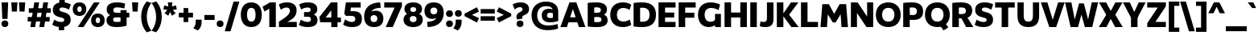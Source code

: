 SplineFontDB: 3.2
FontName: UgariumSans-Bold
FullName: Ugarium Sans Bold
FamilyName: Ugarium Sans
Weight: Bold
Copyright: Copyright (c) 2024, Zamero Type Foundry
UComments: "2024-3-4: Created with FontForge (http://fontforge.org)"
Version: 001.000
ItalicAngle: 0
UnderlinePosition: -100
UnderlineWidth: 50
Ascent: 800
Descent: 200
InvalidEm: 0
LayerCount: 2
Layer: 0 0 "Back" 1
Layer: 1 0 "Fore" 0
XUID: [1021 474 1118879153 5921]
StyleMap: 0x0000
FSType: 0
OS2Version: 0
OS2_WeightWidthSlopeOnly: 0
OS2_UseTypoMetrics: 1
CreationTime: 1709601509
ModificationTime: 1709909225
PfmFamily: 33
TTFWeight: 700
TTFWidth: 5
LineGap: 90
VLineGap: 90
OS2TypoAscent: 0
OS2TypoAOffset: 1
OS2TypoDescent: 0
OS2TypoDOffset: 1
OS2TypoLinegap: 90
OS2WinAscent: 0
OS2WinAOffset: 1
OS2WinDescent: 0
OS2WinDOffset: 1
HheadAscent: 0
HheadAOffset: 1
HheadDescent: 0
HheadDOffset: 1
OS2Vendor: 'PfEd'
Lookup: 258 0 0 "'kern' Horizontal Kerning in Latin lookup 0" { "'kern' Horizontal Kerning in Latin lookup 0-1" [150,15,2] } ['kern' ('DFLT' <'dflt' > 'latn' <'dflt' > ) ]
MarkAttachClasses: 1
DEI: 91125
LangName: 1033 "" "" "" "" "" "" "" "" "" "" "" "" "" "This Font Software is licensed under the SIL Open Font License, Version 1.1.+AAoA-This license is copied below, and is also available with a FAQ at:+AAoA-http://scripts.sil.org/OFL+AAoACgAK------------------------------------------------------------+AAoA-SIL OPEN FONT LICENSE Version 1.1 - 26 February 2007+AAoA------------------------------------------------------------+AAoACgAA-PREAMBLE+AAoA-The goals of the Open Font License (OFL) are to stimulate worldwide+AAoA-development of collaborative font projects, to support the font creation+AAoA-efforts of academic and linguistic communities, and to provide a free and+AAoA-open framework in which fonts may be shared and improved in partnership+AAoA-with others.+AAoACgAA-The OFL allows the licensed fonts to be used, studied, modified and+AAoA-redistributed freely as long as they are not sold by themselves. The+AAoA-fonts, including any derivative works, can be bundled, embedded, +AAoA-redistributed and/or sold with any software provided that any reserved+AAoA-names are not used by derivative works. The fonts and derivatives,+AAoA-however, cannot be released under any other type of license. The+AAoA-requirement for fonts to remain under this license does not apply+AAoA-to any document created using the fonts or their derivatives.+AAoACgAA-DEFINITIONS+AAoAIgAA-Font Software+ACIA refers to the set of files released by the Copyright+AAoA-Holder(s) under this license and clearly marked as such. This may+AAoA-include source files, build scripts and documentation.+AAoACgAi-Reserved Font Name+ACIA refers to any names specified as such after the+AAoA-copyright statement(s).+AAoACgAi-Original Version+ACIA refers to the collection of Font Software components as+AAoA-distributed by the Copyright Holder(s).+AAoACgAi-Modified Version+ACIA refers to any derivative made by adding to, deleting,+AAoA-or substituting -- in part or in whole -- any of the components of the+AAoA-Original Version, by changing formats or by porting the Font Software to a+AAoA-new environment.+AAoACgAi-Author+ACIA refers to any designer, engineer, programmer, technical+AAoA-writer or other person who contributed to the Font Software.+AAoACgAA-PERMISSION & CONDITIONS+AAoA-Permission is hereby granted, free of charge, to any person obtaining+AAoA-a copy of the Font Software, to use, study, copy, merge, embed, modify,+AAoA-redistribute, and sell modified and unmodified copies of the Font+AAoA-Software, subject to the following conditions:+AAoACgAA-1) Neither the Font Software nor any of its individual components,+AAoA-in Original or Modified Versions, may be sold by itself.+AAoACgAA-2) Original or Modified Versions of the Font Software may be bundled,+AAoA-redistributed and/or sold with any software, provided that each copy+AAoA-contains the above copyright notice and this license. These can be+AAoA-included either as stand-alone text files, human-readable headers or+AAoA-in the appropriate machine-readable metadata fields within text or+AAoA-binary files as long as those fields can be easily viewed by the user.+AAoACgAA-3) No Modified Version of the Font Software may use the Reserved Font+AAoA-Name(s) unless explicit written permission is granted by the corresponding+AAoA-Copyright Holder. This restriction only applies to the primary font name as+AAoA-presented to the users.+AAoACgAA-4) The name(s) of the Copyright Holder(s) or the Author(s) of the Font+AAoA-Software shall not be used to promote, endorse or advertise any+AAoA-Modified Version, except to acknowledge the contribution(s) of the+AAoA-Copyright Holder(s) and the Author(s) or with their explicit written+AAoA-permission.+AAoACgAA-5) The Font Software, modified or unmodified, in part or in whole,+AAoA-must be distributed entirely under this license, and must not be+AAoA-distributed under any other license. The requirement for fonts to+AAoA-remain under this license does not apply to any document created+AAoA-using the Font Software.+AAoACgAA-TERMINATION+AAoA-This license becomes null and void if any of the above conditions are+AAoA-not met.+AAoACgAA-DISCLAIMER+AAoA-THE FONT SOFTWARE IS PROVIDED +ACIA-AS IS+ACIA, WITHOUT WARRANTY OF ANY KIND,+AAoA-EXPRESS OR IMPLIED, INCLUDING BUT NOT LIMITED TO ANY WARRANTIES OF+AAoA-MERCHANTABILITY, FITNESS FOR A PARTICULAR PURPOSE AND NONINFRINGEMENT+AAoA-OF COPYRIGHT, PATENT, TRADEMARK, OR OTHER RIGHT. IN NO EVENT SHALL THE+AAoA-COPYRIGHT HOLDER BE LIABLE FOR ANY CLAIM, DAMAGES OR OTHER LIABILITY,+AAoA-INCLUDING ANY GENERAL, SPECIAL, INDIRECT, INCIDENTAL, OR CONSEQUENTIAL+AAoA-DAMAGES, WHETHER IN AN ACTION OF CONTRACT, TORT OR OTHERWISE, ARISING+AAoA-FROM, OUT OF THE USE OR INABILITY TO USE THE FONT SOFTWARE OR FROM+AAoA-OTHER DEALINGS IN THE FONT SOFTWARE." "http://scripts.sil.org/OFL"
Encoding: ISO8859-1
UnicodeInterp: none
NameList: AGL For New Fonts
DisplaySize: -48
AntiAlias: 1
FitToEm: 0
WinInfo: 0 27 9
BeginPrivate: 0
EndPrivate
Grid
-1000 761.001953125 m 4
 2000 761.001953125 l 1028
  Named: "Ascender Height"
-1000 530.93359375 m 0
 2000 530.93359375 l 1024
  Named: "X-Height Overshoot"
-1000 521.010742188 m 0
 2000 521.010742188 l 1024
  Named: "X-Height"
-1000 -179.994140625 m 0
 2000 -179.994140625 l 1024
  Named: "Descender Height"
-1000 -9.99821472168 m 0
 2000 -9.99821472168 l 1024
  Named: "Bottom Overshoot"
-1000 738.992409446 m 0
 2000 738.992409446 l 1024
  Named: "Overshoot Cap Height"
-1000 731.007568359 m 0
 2000 731.007568359 l 1024
  Named: "Cap Height"
EndSplineSet
BeginChars: 256 95

StartChar: I
Encoding: 73 73 0
Width: 313
Flags: W
HStem: 0 21G<55 258> 711.008 20G<55 258>
VStem: 55 203<0 731.008>
LayerCount: 2
Fore
SplineSet
55 0 m 5
 55 731.0078125 l 5
 258 731.0078125 l 5
 258 0 l 5
 55 0 l 5
EndSplineSet
EndChar

StartChar: O
Encoding: 79 79 1
Width: 832
Flags: W
HStem: -10 171.134<324.317 507.683> 567.866 171.134<324.317 507.683>
VStem: 30 192.953<262.603 465.864> 609.047 192.953<262.603 465.864>
LayerCount: 2
Fore
SplineSet
222.953125 364.161132812 m 4
 222.953125 252.856445312 284.666015625 161.133789062 416 161.133789062 c 0
 547.333984375 161.133789062 609.046875 252.856445312 609.046875 364.161132812 c 0
 609.046875 475.83984375 547.333984375 567.866210938 416 567.866210938 c 0
 284.666015625 567.866210938 222.953125 475.83984375 222.953125 364.161132812 c 4
30 364 m 4
 30 570.756835938 164.13671875 739 416 739 c 0
 667.86328125 739 802 570.756835938 802 364 c 0
 802 157.794921875 667.86328125 -10 416 -10 c 0
 164.13671875 -10 30 157.794921875 30 364 c 4
EndSplineSet
Kerns2: 57 -40 "'kern' Horizontal Kerning in Latin lookup 0-1" 22 -70 "'kern' Horizontal Kerning in Latin lookup 0-1" 7 -20 "'kern' Horizontal Kerning in Latin lookup 0-1" 4 -40 "'kern' Horizontal Kerning in Latin lookup 0-1" 9 -10 "'kern' Horizontal Kerning in Latin lookup 0-1" 8 -45 "'kern' Horizontal Kerning in Latin lookup 0-1"
EndChar

StartChar: Q
Encoding: 81 81 2
Width: 832
Flags: W
HStem: -10 171.134<324.317 507.683> 567.866 171.134<324.317 507.683>
VStem: 30 192.953<262.603 465.864> 609.047 192.953<262.603 465.864>
LayerCount: 2
Fore
SplineSet
488 50 m 25
 629 146 l 25
 759 -18 l 25
 610 -114 l 25
 488 50 l 25
EndSplineSet
Refer: 1 79 N 1 0 0 1 0 0 2
Kerns2: 22 -50 "'kern' Horizontal Kerning in Latin lookup 0-1" 8 -40 "'kern' Horizontal Kerning in Latin lookup 0-1"
EndChar

StartChar: D
Encoding: 68 68 3
Width: 781
Flags: W
HStem: -10 166.957<258.638 444.814> 572.043 166.957<258.642 444.814>
VStem: 55 203<164.266 566.271> 551.38 199.62<254.599 473.871>
LayerCount: 2
Fore
SplineSet
258 164.265625 m 5
 258 164.265625 273.16796875 156.95703125 327 156.95703125 c 4
 491.595703125 156.95703125 551.379882812 235.117077132 551.379882812 364.16796875 c 0
 551.379882812 493.585809512 491.595703125 572.04296875 327 572.04296875 c 0
 284.533203125 572.04296875 258 566.270507812 258 566.270507812 c 1
 258 164.265625 l 5
55 10 m 5
 55 721.0078125 l 1
 55 721.0078125 156.536007612 739 327 739 c 0
 624.76484195 739 751 590.756835938 751 364 c 0
 751 137.794921875 624.76484195 -10 327 -10 c 4
 156.536007612 -10 55 10 55 10 c 5
EndSplineSet
Kerns2: 57 -30 "'kern' Horizontal Kerning in Latin lookup 0-1" 4 -40 "'kern' Horizontal Kerning in Latin lookup 0-1" 8 -40 "'kern' Horizontal Kerning in Latin lookup 0-1"
EndChar

StartChar: V
Encoding: 86 86 4
Width: 750
Flags: W
HStem: 0 21G<261.777 488.223> 711.008 20G<5 214.489 535.511 745>
LayerCount: 2
Fore
SplineSet
481 0 m 1
 269 0 l 1
 5 731.0078125 l 1
 208 731.0078125 l 1
 375 216.272460938 l 1
 542 731.0078125 l 5
 745 731.0078125 l 5
 481 0 l 1
EndSplineSet
Kerns2: 2 -40 "'kern' Horizontal Kerning in Latin lookup 0-1" 15 -40 "'kern' Horizontal Kerning in Latin lookup 0-1" 16 -40 "'kern' Horizontal Kerning in Latin lookup 0-1" 1 -40 "'kern' Horizontal Kerning in Latin lookup 0-1" 8 -120 "'kern' Horizontal Kerning in Latin lookup 0-1"
EndChar

StartChar: L
Encoding: 76 76 5
Width: 619
Flags: W
HStem: 0 162<258 584> 711.008 20G<55 258>
VStem: 55 203<162 731.008>
LayerCount: 2
Fore
SplineSet
258 162 m 1
 584 162 l 5
 584 0 l 5
 55 0 l 1
 55 731.0078125 l 1
 258 731.0078125 l 1
 258 162 l 1
EndSplineSet
Kerns2: 1 -30 "'kern' Horizontal Kerning in Latin lookup 0-1"
EndChar

StartChar: U
Encoding: 85 85 6
Width: 782
Flags: W
HStem: -10 172.957<306.68 475.32> 711.008 20G<55 248 534 727>
VStem: 55 193<224.875 731.008> 534 193<224.875 731.008>
LayerCount: 2
Fore
SplineSet
391 -10 m 0
 155.467773438 -10 55 117.794921875 55 324 c 2
 55 731.0078125 l 1
 248 731.0078125 l 1
 248 334 l 2
 248 240.442382812 270.4609375 162.95703125 391 162.95703125 c 0
 511.5390625 162.95703125 534 240.442382812 534 334 c 2
 534 731.0078125 l 1
 727 731.0078125 l 1
 727 324 l 2
 727 117.794921875 626.532226562 -10 391 -10 c 0
EndSplineSet
Kerns2: 23 -15 "'kern' Horizontal Kerning in Latin lookup 0-1" 9 -25 "'kern' Horizontal Kerning in Latin lookup 0-1"
EndChar

StartChar: W
Encoding: 87 87 7
Width: 1041
Flags: W
HStem: 0 21G<174.239 414.785> 711.008 20G<5 208.121 832.483 1036>
LayerCount: 2
Fore
SplineSet
408.978515625 0 m 1
 179 0 l 1
 5 731.0078125 l 1
 204 731.0078125 l 1
 308 226.272460938 l 1
 442 701.0078125 l 1
 590 701.0078125 l 1
 723 227.283203125 l 5
 837 732.018554688 l 1
 1036 732.018554688 l 1
 852 1.0107421875 l 1
 622.021484375 1.0107421875 l 1
 516 368.615234375 l 1
 408.978515625 0 l 1
EndSplineSet
Kerns2: 23 -20 "'kern' Horizontal Kerning in Latin lookup 0-1" 1 -20 "'kern' Horizontal Kerning in Latin lookup 0-1"
EndChar

StartChar: A
Encoding: 65 65 8
Width: 790
Flags: W
HStem: 0 21G<5 214.994 575.006 785> 136 156<240 556> 711.008 20G<281.23 508.77>
LayerCount: 2
Fore
SplineSet
240 292 m 5
 556 292 l 5
 556 136 l 5
 240 136 l 5
 240 292 l 5
289 731.0078125 m 1
 501 731.0078125 l 1
 785 0 l 1
 582 0 l 1
 395 534.735351562 l 1
 208 0 l 1
 5 0 l 1
 289 731.0078125 l 1
EndSplineSet
Kerns2: 82 -90 "'kern' Horizontal Kerning in Latin lookup 0-1" 57 -70 "'kern' Horizontal Kerning in Latin lookup 0-1" 24 -120 "'kern' Horizontal Kerning in Latin lookup 0-1" 2 -40 "'kern' Horizontal Kerning in Latin lookup 0-1" 6 -40 "'kern' Horizontal Kerning in Latin lookup 0-1" 16 -45 "'kern' Horizontal Kerning in Latin lookup 0-1" 15 -45 "'kern' Horizontal Kerning in Latin lookup 0-1" 1 -45 "'kern' Horizontal Kerning in Latin lookup 0-1" 18 -120 "'kern' Horizontal Kerning in Latin lookup 0-1" 4 -120 "'kern' Horizontal Kerning in Latin lookup 0-1"
EndChar

StartChar: M
Encoding: 77 77 9
Width: 925
Flags: W
HStem: 0 21G<35 238.324> 712.019 18.9893G<91.4131 306.703 618.268 833.587>
LayerCount: 2
Fore
SplineSet
629.021484375 732.018554688 m 1
 832 732.018554688 l 1
 890 1.0107421875 l 1
 688 1.0107421875 l 1
 661 408.74609375 l 5
 506 149 l 5
 418 149 l 5
 264 407.735351562 l 5
 237 0 l 1
 35 0 l 1
 93 731.0078125 l 1
 295.978515625 731.0078125 l 1
 462 421.392578125 l 1
 629.021484375 732.018554688 l 1
EndSplineSet
Kerns2: 57 -30 "'kern' Horizontal Kerning in Latin lookup 0-1" 24 -30 "'kern' Horizontal Kerning in Latin lookup 0-1" 15 -10 "'kern' Horizontal Kerning in Latin lookup 0-1" 16 -10 "'kern' Horizontal Kerning in Latin lookup 0-1" 1 -10 "'kern' Horizontal Kerning in Latin lookup 0-1"
EndChar

StartChar: P
Encoding: 80 80 10
Width: 703
Flags: W
HStem: 0 21G<55 258> 210 151.957<260.336 440.836> 580.043 158.957<258.645 435.88>
VStem: 55 203<0 235 391 574.271> 482.38 190.62<401.129 538.195>
LayerCount: 2
Fore
SplineSet
186 391 m 1
 186 391 228.519114425 361.95703125 352 361.95703125 c 0
 445.987593877 361.95703125 482.379882812 402.396726996 482.379882812 469.16796875 c 0
 482.379882812 538.196145299 441.671331804 580.04296875 345 580.04296875 c 0
 291.454908288 580.04296875 258 574.270507812 258 574.270507812 c 1
 258 0 l 1
 55 0 l 1
 55 721.0078125 l 1
 55 721.0078125 156.536007612 739 327 739 c 0
 577.050933122 739 673 630.288120203 673 464 c 0
 673 310.37442294 580.748773928 210 377 210 c 0
 250.097560976 210 162 235 162 235 c 1
 186 391 l 1
EndSplineSet
Kerns2: 8 -80 "'kern' Horizontal Kerning in Latin lookup 0-1"
EndChar

StartChar: H
Encoding: 72 72 11
Width: 803
Flags: W
HStem: 0 21G<55 258 545 748> 280 156<210 586> 711.008 20G<55 258 545 748>
VStem: 55 203<0 280 436 731.008> 210 48<280 436> 545 203<0 280 436 731.008> 545 41<280 436>
LayerCount: 2
Fore
SplineSet
210 436 m 5xea
 586 436 l 5
 586 280 l 5
 210 280 l 5
 210 436 l 5xea
545 0 m 1xe4
 545 731.0078125 l 1
 748 731.0078125 l 1
 748 0 l 1
 545 0 l 1xe4
55 0 m 1xf0
 55 731.0078125 l 1
 258 731.0078125 l 1
 258 0 l 1
 55 0 l 1xf0
EndSplineSet
EndChar

StartChar: F
Encoding: 70 70 12
Width: 619
Flags: W
HStem: 0 21G<55 258> 262 156<176 542> 569.008 162<258 584>
VStem: 55 203<0 262 418 569.008> 176 82<262 418>
LayerCount: 2
Fore
SplineSet
176 418 m 5xe8
 542 418 l 5
 542 262 l 5
 176 262 l 5
 176 418 l 5xe8
258 569.0078125 m 1xf0
 258 0 l 1
 55 0 l 1
 55 731.0078125 l 1
 584 731.0078125 l 1
 584 569.0078125 l 1
 258 569.0078125 l 1xf0
EndSplineSet
Kerns2: 8 -85 "'kern' Horizontal Kerning in Latin lookup 0-1" 1 -20 "'kern' Horizontal Kerning in Latin lookup 0-1"
EndChar

StartChar: E
Encoding: 69 69 13
Width: 619
Flags: W
HStem: 0 162<258 584> 287 156<176 542> 569.008 162<258 584>
VStem: 176 82<287 443>
LayerCount: 2
Fore
SplineSet
176 443 m 1
 542 443 l 1
 542 287 l 1
 176 287 l 1
 176 443 l 1
258 569.0078125 m 5
 258 162 l 1
 584 162 l 1
 584 0 l 1
 55 0 l 1
 55 731.0078125 l 5
 584 731.0078125 l 5
 584 569.0078125 l 5
 258 569.0078125 l 5
EndSplineSet
EndChar

StartChar: N
Encoding: 78 78 14
Width: 803
Flags: W
HStem: 0 21G<55 244 524.897 748> 711.008 20G<55 278.103 559 748>
VStem: 55 189<0 418.359> 559 189<312.648 731.008>
LayerCount: 2
Fore
SplineSet
55 0 m 1
 55 731.0078125 l 1
 264 731.0078125 l 1
 559 312.6484375 l 5
 559 731.0078125 l 1
 748 731.0078125 l 1
 748 0 l 1
 539 0 l 1
 244 418.359375 l 1
 244 0 l 1
 55 0 l 1
EndSplineSet
EndChar

StartChar: C
Encoding: 67 67 15
Width: 709
Flags: W
HStem: -9.99805 173.957<338.849 559.372> 565.043 173.957<336.577 553.481>
VStem: 30 205.62<267.697 465.628>
LayerCount: 2
Fore
SplineSet
235.620117188 364.833984375 m 4
 235.620117188 254.08203125 297.259765625 163.958984375 439 163.958984375 c 4
 562.108085314 163.958984375 636.7578125 225.716796875 636.7578125 225.716796875 c 5
 682.634765625 62.3544921875 l 5
 682.634765625 62.3544921875 595.984548941 -9.998046875 421 -9.998046875 c 4
 158.598632812 -9.998046875 30 157.243164062 30 364 c 4
 30 570.756835938 158.598632812 739 421 739 c 4
 595.984548941 739 682.634765625 665.647460938 682.634765625 665.647460938 c 1
 626.7578125 501.28515625 l 1
 626.7578125 501.28515625 555.882890781 565.04296875 439 565.04296875 c 4
 297.259765625 565.04296875 235.620117188 475.921875 235.620117188 364.833984375 c 4
EndSplineSet
EndChar

StartChar: G
Encoding: 71 71 16
Width: 798
Flags: W
HStem: -10 166.957<325.635 483.157> 0 21G<560 743> 565.043 173.957<336.577 570.279>
VStem: 30 205.62<252.829 465.628> 560 183<198 389>
LayerCount: 2
Fore
SplineSet
30 364 m 0xb8
 30 570.756835938 158.598632812 739 421 739 c 0
 603.641460824 739 716.634765625 667.647460938 716.634765625 667.647460938 c 1
 667.7578125 497.28515625 l 1
 667.7578125 497.28515625 572.527870761 565.04296875 439 565.04296875 c 0
 297.259765625 565.04296875 235.620117188 475.921875 235.620117188 364.833984375 c 0
 235.620117188 249.922851562 285.390625 156.95703125 422 156.95703125 c 0
 573 156.95703125 621.552734375 295.837890625 621.552734375 295.837890625 c 1
 676 198 l 1
 676 198 599.63671875 -10 365 -10 c 0
 143.596679688 -10 30 157.794921875 30 364 c 0xb8
560 0 m 5x78
 560 389 l 5
 743 389 l 5
 743 0 l 5
 560 0 l 5x78
EndSplineSet
Kerns2: 8 20 "'kern' Horizontal Kerning in Latin lookup 0-1"
EndChar

StartChar: J
Encoding: 74 74 17
Width: 505
Flags: W
HStem: -10 160.942<43.8442 216.144> 711.008 20G<247.479 450.479>
VStem: 247.479 203<182.119 731.008>
LayerCount: 2
Fore
SplineSet
145 150.942382812 m 0
 215.009765625 150.942382812 247.479492188 177.721679688 247.479492188 268 c 2
 247.479492188 731.0078125 l 1
 450.479492188 731.0078125 l 1
 450.479492188 238 l 6
 450.479492188 55 357.526367188 -10 206 -10 c 0
 72.2880859375 -10 25 19 25 19 c 1
 46 168 l 1
 46 168 89.779296875 150.942382812 145 150.942382812 c 0
EndSplineSet
EndChar

StartChar: T
Encoding: 84 84 18
Width: 679
Flags: W
HStem: 0 21G<238 441> 569.008 162<35 238 441 644> 569.008 102<238 441>
VStem: 238 203<0 671.008>
LayerCount: 2
Fore
SplineSet
238 0 m 1xb0
 238 671.0078125 l 1
 441 671.0078125 l 1
 441 0 l 1
 238 0 l 1xb0
35 731.0078125 m 1xd0
 644 731.0078125 l 1
 644 569.0078125 l 1
 35 569.0078125 l 1
 35 731.0078125 l 1xd0
EndSplineSet
Kerns2: 33 -120 "'kern' Horizontal Kerning in Latin lookup 0-1" 69 -120 "'kern' Horizontal Kerning in Latin lookup 0-1" 67 -120 "'kern' Horizontal Kerning in Latin lookup 0-1" 72 -120 "'kern' Horizontal Kerning in Latin lookup 0-1" 74 -120 "'kern' Horizontal Kerning in Latin lookup 0-1" 49 -120 "'kern' Horizontal Kerning in Latin lookup 0-1" 27 -140 "'kern' Horizontal Kerning in Latin lookup 0-1" 56 -140 "'kern' Horizontal Kerning in Latin lookup 0-1" 34 -120 "'kern' Horizontal Kerning in Latin lookup 0-1" 8 -120 "'kern' Horizontal Kerning in Latin lookup 0-1"
EndChar

StartChar: R
Encoding: 82 82 19
Width: 714
Flags: W
HStem: 0 21G<55 258 472.003 709> 258 132.96<220.991 439.421> 258 96<290 478> 580.043 158.957<258.643 436.728>
VStem: 55 203<0 258 390.96 574.271> 219 39<258 390.96> 478.38 194.62<423.224 545.168>
LayerCount: 2
Fore
SplineSet
290 351 m 5xb2
 478 354 l 1
 709 0 l 1
 483 0 l 5
 290 351 l 5xb2
395 258 m 2xda
 219 258 l 1xb6
 220.991210938 390.959960938 l 1
 343.991210938 390.959960938 l 2
 439.420898438 390.9609375 478.379882812 419.510742188 478.379882812 483.16796875 c 0
 478.379882812 549.706054688 435.108398438 580.04296875 339 580.04296875 c 0
 286.685546875 580.04296875 258 574.270507812 258 574.270507812 c 1
 258 0 l 1
 55 0 l 1
 55 721.0078125 l 1
 55 721.0078125 156.536007612 739 327 739 c 0
 577.050933122 739 673 641.079101562 673 492 c 0
 673 334 559 258 395 258 c 2xda
EndSplineSet
Kerns2: 1 -20 "'kern' Horizontal Kerning in Latin lookup 0-1"
EndChar

StartChar: K
Encoding: 75 75 20
Width: 739
Flags: W
HStem: 0 21G<55 258 491.377 734> 711.008 20G<55 258 481.352 724>
VStem: 55 203<0 731.008>
LayerCount: 2
Fore
SplineSet
507 0 m 5
 225 361 l 1
 496 731.0078125 l 1
 724 731.0078125 l 1
 436 366 l 1
 734 0 l 1
 507 0 l 5
55 0 m 1
 55 731.0078125 l 1
 258 731.0078125 l 1
 258 0 l 1
 55 0 l 1
EndSplineSet
Kerns2: 15 -80 "'kern' Horizontal Kerning in Latin lookup 0-1" 16 -80 "'kern' Horizontal Kerning in Latin lookup 0-1" 1 -80 "'kern' Horizontal Kerning in Latin lookup 0-1"
EndChar

StartChar: B
Encoding: 66 66 21
Width: 714
Flags: W
HStem: -9.99805 154.957<260.919 459.91> 296.571 133.76<220.991 442.512> 584.043 154.957<258.643 434.882>
VStem: 220.991 37.0088<296.571 430.331> 464.38 189.62<453.036 556.807> 483.38 190.62<169.191 273.06>
LayerCount: 2
Fore
SplineSet
220.991210938 430.331054688 m 1xf4
 343.991210938 430.331054688 l 2
 435.211428527 430.331054688 464.379882812 454.147224054 464.379882812 505.16796875 c 0xf8
 464.379882812 557.352496674 431.422691856 584.04296875 339 584.04296875 c 0
 286.685546875 584.04296875 258 578.270507812 258 578.270507812 c 1
 258 150.731445312 l 1
 258 150.731445312 296.685546875 144.958984375 349 144.958984375 c 0
 451.301952475 144.958984375 483.379882812 165.357272794 483.379882812 221.833984375 c 0
 483.379882812 276.966581156 445.870387588 296.571289062 353.991210938 296.571289062 c 2
 220.991210938 296.571289062 l 1
 220.991210938 430.331054688 l 1xf4
555 370 m 1
 555 370 674 342.395061728 674 198 c 0xf4
 674 81.9228515625 593.284956231 -9.998046875 347 -9.998046875 c 0
 176.536132812 -9.998046875 55 7.994140625 55 7.994140625 c 1
 55 721.0078125 l 1
 55 721.0078125 156.536007612 739 327 739 c 0
 550.224495937 739 654 655.691837792 654 524.93359375 c 4
 654 404.657831501 555 370 555 370 c 1
EndSplineSet
Kerns2: 57 -30 "'kern' Horizontal Kerning in Latin lookup 0-1" 8 -15 "'kern' Horizontal Kerning in Latin lookup 0-1"
EndChar

StartChar: X
Encoding: 88 88 22
Width: 754
Flags: W
HStem: 0 21G<5 252.309 501.691 749> 711.008 20G<12 244.344 509.656 742>
LayerCount: 2
Fore
SplineSet
241 0 m 1
 5 0 l 1
 236 364 l 1
 12 731.0078125 l 1
 233 731.0078125 l 1
 444 359 l 5
 241 0 l 1
513 0 m 1
 310 359 l 5
 521 731.0078125 l 1
 742 731.0078125 l 1
 518 364 l 1
 749 0 l 1
 513 0 l 1
EndSplineSet
Kerns2: 2 -70 "'kern' Horizontal Kerning in Latin lookup 0-1" 16 -70 "'kern' Horizontal Kerning in Latin lookup 0-1" 15 -70 "'kern' Horizontal Kerning in Latin lookup 0-1" 1 -70 "'kern' Horizontal Kerning in Latin lookup 0-1"
EndChar

StartChar: S
Encoding: 83 83 23
Width: 635
Flags: W
HStem: -10 159.957<180.258 377.661> 579.043 159.957<265.589 452.703>
VStem: 41 204.62<484.197 559.819> 396.38 199.62<169.181 251.853>
LayerCount: 2
Back
SplineSet
245.620117188 516.833984375 m 4
 245.620117188 553.015625 273.740234375 579.04296875 343 579.04296875 c 4
 460.483398438 579.04296875 537 509 537 509 c 5
 600 670 l 5
 600 670 520.188476562 739 332 739 c 4
 153.756835938 739 41 658.81640625 41 514 c 4
 41 228.2421875 396.379882812 334.157226562 396.379882812 212.166015625 c 4
 396.379882812 175.984375 368.259765625 149.95703125 299 149.95703125 c 4
 167.516601562 149.95703125 88 222 88 222 c 5
 25 64 l 5
 25 64 116.811523438 -10 305 -10 c 4
 483.243164062 -10 596 70.18359375 596 215 c 4
 596 494.02734375 245.620117188 405.217773438 245.620117188 516.833984375 c 4
EndSplineSet
Fore
SplineSet
245.620117188 516.833984375 m 4
 245.620117188 405.217773438 596 494.02734375 596 215 c 4
 596 70.18359375 483.243164062 -10 305 -10 c 4
 116.811523438 -10 25 64 25 64 c 5
 88 222 l 5
 88 222 167.516601562 149.95703125 299 149.95703125 c 4
 368.259765625 149.95703125 396.379882812 175.984375 396.379882812 212.166015625 c 4
 396.379882812 334.157226562 41 228.2421875 41 514 c 4
 41 658.81640625 153.756835938 739 332 739 c 4
 520.188476562 739 600 670 600 670 c 5
 537 509 l 5
 537 509 460.483398438 579.04296875 343 579.04296875 c 4
 273.740234375 579.04296875 245.620117188 553.015625 245.620117188 516.833984375 c 4
EndSplineSet
Kerns2: 8 -30 "'kern' Horizontal Kerning in Latin lookup 0-1"
EndChar

StartChar: Y
Encoding: 89 89 24
Width: 714
Flags: W
HStem: 0 21G<255.5 458.5> 265 127.008<266 448> 711.008 20G<5 229.054 484.946 709>
VStem: 255.5 203<0 392.008>
LayerCount: 2
Fore
SplineSet
266 265 m 1
 5 731.0078125 l 1
 219 731.0078125 l 1
 357 456.490234375 l 5
 495 731.0078125 l 1
 709 731.0078125 l 1
 448 265 l 1
 266 265 l 1
255.5 0 m 1
 255.5 392.0078125 l 1
 458.5 392.0078125 l 1
 458.5 0 l 1
 255.5 0 l 1
EndSplineSet
Kerns2: 8 -120 "'kern' Horizontal Kerning in Latin lookup 0-1"
EndChar

StartChar: Z
Encoding: 90 90 25
Width: 649
Flags: W
HStem: 0 162<288 614> 569.008 162<35 361>
LayerCount: 2
Fore
SplineSet
35 731.0078125 m 1
 614 731.0078125 l 5
 614 609.0078125 l 5
 288 162 l 1
 614 162 l 5
 614 0 l 5
 35 0 l 1
 35 122 l 1
 361 569.0078125 l 5
 35 569.0078125 l 1
 35 731.0078125 l 1
EndSplineSet
EndChar

StartChar: space
Encoding: 32 32 26
Width: 250
Flags: W
LayerCount: 2
EndChar

StartChar: o
Encoding: 111 111 27
Width: 625
Flags: W
HStem: -9.99805 155.778<245.639 379.796> 375.22 155.714<245.639 379.796>
VStem: 30 173.54<187.008 335.801> 421.46 173.54<187.008 335.801>
LayerCount: 2
Fore
SplineSet
203.540039062 262.900390625 m 0
 203.540039062 198.580078125 238.266601562 145.780273438 312.98046875 145.780273438 c 0
 386.704101562 145.780273438 421.459960938 198.580078125 421.459960938 262.900390625 c 0
 421.459960938 324.33984375 386.704101562 375.219726562 312.98046875 375.219726562 c 0
 238.266601562 375.219726562 203.540039062 324.33984375 203.540039062 262.900390625 c 0
30 262 m 0
 30 410 128.47985348 530.93359375 313 530.93359375 c 0
 496.507352941 530.93359375 595 410 595 262 c 0
 595 112 496.507352941 -9.998046875 313 -9.998046875 c 0
 128.47985348 -9.998046875 30 112 30 262 c 0
EndSplineSet
Kerns2: 73 -50 "'kern' Horizontal Kerning in Latin lookup 0-1" 18 -140 "'kern' Horizontal Kerning in Latin lookup 0-1" 74 -10 "'kern' Horizontal Kerning in Latin lookup 0-1" 35 -10 "'kern' Horizontal Kerning in Latin lookup 0-1"
EndChar

StartChar: k
Encoding: 107 107 28
Width: 609
Flags: W
HStem: 0 21G<55 238 382.83 604>
VStem: 55 183<0 761.002>
LayerCount: 2
Fore
SplineSet
238 0 m 1
 55 0 l 1
 55 761.001953125 l 1
 238 761.001953125 l 1
 238 0 l 1
397 0 m 1
 205 271 l 1
 386 521.010742188 l 1
 594 521.010742188 l 1
 394 276 l 5
 604 0 l 1
 397 0 l 1
EndSplineSet
Kerns2: 56 -50 "'kern' Horizontal Kerning in Latin lookup 0-1" 27 -50 "'kern' Horizontal Kerning in Latin lookup 0-1"
EndChar

StartChar: zero
Encoding: 48 48 29
Width: 712
Flags: W
HStem: -10 171.134<286.549 425.451> 567.866 171.134<286.549 425.451>
VStem: 30 192.953<235.453 493.096> 489.047 192.953<235.453 493.096>
LayerCount: 2
Fore
SplineSet
222.953125 364.161132812 m 0
 222.953125 252.856445312 255.024029169 161.133789062 356 161.133789062 c 4
 456.975970831 161.133789062 489.046875 252.856445312 489.046875 364.161132812 c 0
 489.046875 475.83984375 456.975970831 567.866210938 356 567.866210938 c 4
 255.024029169 567.866210938 222.953125 475.83984375 222.953125 364.161132812 c 0
30 364 m 0
 30 570.756835938 131.662760417 739 356 739 c 0
 580.337239583 739 682 570.756835938 682 364 c 0
 682 157.794921875 580.337239583 -10 356 -10 c 0
 131.662760417 -10 30 157.794921875 30 364 c 0
EndSplineSet
Kerns2: 42 -30 "'kern' Horizontal Kerning in Latin lookup 0-1" 38 -30 "'kern' Horizontal Kerning in Latin lookup 0-1"
EndChar

StartChar: grave
Encoding: 96 96 30
Width: 273
Flags: W
HStem: 553 178.008<145 178>
VStem: 5 263
LayerCount: 2
Fore
SplineSet
145 553 m 5
 5 731.0078125 l 1
 178 731.0078125 l 1
 268 553 l 1
 145 553 l 5
EndSplineSet
EndChar

StartChar: slash
Encoding: 47 47 31
Width: 466
Flags: W
HStem: 741.002 20G<274.102 461>
LayerCount: 2
Fore
SplineSet
5 -171.469726562 m 5
 280 761.001953125 l 5
 461 761.001953125 l 5
 186 -171.469726562 l 5
 5 -171.469726562 l 5
EndSplineSet
Kerns2: 31 -160 "'kern' Horizontal Kerning in Latin lookup 0-1"
EndChar

StartChar: g
Encoding: 103 103 32
Width: 631
Flags: W
HStem: -189.994 141<148.052 369.854> 35 137<238.407 390.124> 382.934 148<240.312 390.882>
VStem: 30 176<203.623 348.727> 393 183<-26.601 29.0059 209 372.934>
LayerCount: 2
Fore
SplineSet
449 209 m 1
 472 78 l 1
 472 78 392.882681564 35 278 35 c 0
 141 35 30 111.187772926 30 274 c 0
 30 448.431167323 141 530.93359375 318 530.93359375 c 0
 479.382716049 530.93359375 576 487.93359375 576 487.93359375 c 1
 576 28.005859375 l 2
 576 -129.563476562 480.592592593 -189.994140625 296 -189.994140625 c 0
 136.563876652 -189.994140625 64 -143.994140625 64 -143.994140625 c 1
 95 -3.994140625 l 1
 95 -3.994140625 164.837837838 -48.994140625 285 -48.994140625 c 0
 353.326530612 -48.994140625 393 -29.6982421875 393 29.005859375 c 2
 393 372.93359375 l 1
 393 372.93359375 366.352112676 382.93359375 307 382.93359375 c 0
 246 382.93359375 206 345.146344382 206 277 c 0
 206 206.65 239 172 311 172 c 0
 398.512195122 172 449 209 449 209 c 1
EndSplineSet
EndChar

StartChar: r
Encoding: 114 114 33
Width: 468
Flags: W
HStem: 0 21G<55 238> 381 149.934<290.365 437.042>
VStem: 55 183<0 521.011>
LayerCount: 2
Fore
SplineSet
434 361 m 1
 434 361 408.848484848 381 351 381 c 0
 247.966942149 381 214 278 214 278 c 1
 172 342 l 5
 172 342 225.158903697 530.93359375 367 530.93359375 c 0
 430 530.93359375 458 510 458 510 c 1
 434 361 l 1
238 0 m 1
 55 0 l 1
 55 521.010742188 l 1
 238 521.010742188 l 1
 238 0 l 1
EndSplineSet
Kerns2: 18 -140 "'kern' Horizontal Kerning in Latin lookup 0-1"
EndChar

StartChar: a
Encoding: 97 97 34
Width: 588
Flags: W
HStem: -9.99805 130.229<216.897 357.144> 223.126 105.81<216.676 356.837> 396.93 134<120.074 333.975>
VStem: 30 175<134.873 210.192> 358 175<132.727 187.691 312.93 373.743>
LayerCount: 2
Fore
SplineSet
407 187.69140625 m 1
 407 187.69140625 362.365853659 223.125976562 285 223.125976562 c 0
 231.666666667 223.125976562 205 205.974677734 205 171.15234375 c 0
 205 138.3952838 233.323951496 120.231445312 289 120.231445312 c 0
 336.61971831 120.231445312 358 132.7265625 358 132.7265625 c 1
 358 316.9296875 l 2
 358 376 318.326171875 396.9296875 250 396.9296875 c 4
 152.60546875 396.9296875 96 364.9296875 96 364.9296875 c 5
 69 497.9296875 l 1
 69 497.9296875 132.18061674 530.9296875 271 530.9296875 c 0
 449 530.9296875 533 470.499023438 533 312.9296875 c 2
 533 33.001953125 l 1
 533 33.001953125 462.510288066 -9.998046875 278 -9.998046875 c 0
 105.663654618 -9.998046875 30 58.4215732061 30 171.935546875 c 0
 30 278.887511941 115.931451613 328.935546875 241 328.935546875 c 0
 368.936507937 328.935546875 427 281.935546875 427 281.935546875 c 1
 407 187.69140625 l 1
EndSplineSet
Kerns2: 18 -120 "'kern' Horizontal Kerning in Latin lookup 0-1" 72 -15 "'kern' Horizontal Kerning in Latin lookup 0-1" 74 -20 "'kern' Horizontal Kerning in Latin lookup 0-1" 35 -20 "'kern' Horizontal Kerning in Latin lookup 0-1"
EndChar

StartChar: v
Encoding: 118 118 35
Width: 590
Flags: W
HStem: 0 21G<181.937 408.063> 501.011 20G<5 199.946 390.054 585>
LayerCount: 2
Fore
SplineSet
401 0 m 5
 189 0 l 5
 5 521.010742188 l 5
 194 521.010742188 l 5
 295 181.272460938 l 5
 396 521.010742188 l 5
 585 521.010742188 l 5
 401 0 l 5
EndSplineSet
Kerns2: 56 -10 "'kern' Horizontal Kerning in Latin lookup 0-1" 27 -10 "'kern' Horizontal Kerning in Latin lookup 0-1"
EndChar

StartChar: one
Encoding: 49 49 36
Width: 473
Flags: W
HStem: 0 21G<215 418> 711.008 20G<199.065 418>
VStem: 215 203<0 544>
LayerCount: 2
Fore
SplineSet
215 0 m 5
 215 544 l 5
 65 461 l 1
 5 603 l 1
 235 731.0078125 l 5
 418 731.0078125 l 5
 418 0 l 5
 215 0 l 5
EndSplineSet
EndChar

StartChar: two
Encoding: 50 50 37
Width: 629
Flags: W
HStem: 0 162<300 594> 579.043 159.957<175.757 346.615>
VStem: 381.38 206.62<413.705 546.684>
LayerCount: 2
Fore
SplineSet
300 162 m 5
 594 162 l 1
 594 0 l 1
 39 0 l 1
 39 170 l 1
 242 294 381.379882812 374 381.379882812 486 c 0
 381.379882812 534.309570312 354.981445312 579.04296875 271 579.04296875 c 0
 172.521367188 579.04296875 100 509 100 509 c 1
 37 670 l 1
 37 670 120.02734375 739 294 739 c 0
 480.489257812 739 588 651.69921875 588 498.010742188 c 0
 588 322.416992188 472.026845638 248 300 162 c 5
EndSplineSet
EndChar

StartChar: three
Encoding: 51 51 38
Width: 647
Flags: W
HStem: -10 159.957<183.18 386.814> 292 145<194 383.684> 579.043 159.957<189.617 381.782>
VStem: 406.38 205.62<170.636 273.23 459.152 552.632>
CounterMasks: 1 e0
LayerCount: 2
Back
SplineSet
194 437 m 1
 328 569.0078125 l 1
 56 569.0078125 l 1
 56 731.0078125 l 1
 595 731.0078125 l 1
 595 609.0078125 l 1
 420 427 l 1
 420 427 612 426 612 222 c 0
 612 64.4675164474 501.929510259 -10 311 -10 c 0
 122.811523438 -10 33 59 33 59 c 1
 96 216 l 1
 96 216 181.085449219 149.95703125 306 149.95703125 c 0
 391.726756179 149.95703125 406.379882812 184.920898438 406.379882812 225 c 0
 406.379882812 285.265625 358 292 280 292 c 2
 194 292 l 1
 194 437 l 1
EndSplineSet
Fore
SplineSet
194 292 m 5
 194 437 l 5
 280 437 l 6
 354.206837052 437 400.379882812 443.734375 400.379882812 504 c 4
 400.379882812 544.079101562 386.154635064 579.04296875 302 579.04296875 c 4
 195.073274895 579.04296875 104 517 104 517 c 5
 44 668 l 5
 44 668 128.965577928 739 307 739 c 4
 496.660875639 739 606 670.310135691 606 525 c 4
 606 400.216216216 496 363 496 363 c 5
 496 363 612 326.472972973 612 204 c 4
 612 58.6898643092 501.929510259 -10 311 -10 c 4
 122.811523438 -10 33 59 33 59 c 5
 96 216 l 5
 96 216 181.085449219 149.95703125 306 149.95703125 c 4
 391.726756179 149.95703125 406.379882812 184.920898438 406.379882812 225 c 4
 406.379882812 285.265625 358 292 280 292 c 6
 194 292 l 5
EndSplineSet
EndChar

StartChar: equal
Encoding: 61 61 39
Width: 500
Flags: W
HStem: 179 141<30 470> 396 141<30 470>
LayerCount: 2
Fore
SplineSet
470 179 m 1
 30 179 l 1
 30 320 l 1
 470 320 l 1
 470 179 l 1
470 396 m 5
 30 396 l 5
 30 537 l 1
 470 537 l 1
 470 396 l 5
EndSplineSet
EndChar

StartChar: four
Encoding: 52 52 40
Width: 715
Flags: W
HStem: 0 21G<390 583> 138 150<216.175 690> 711.008 20G<363.178 583>
VStem: 390 193<0 498>
LayerCount: 2
Fore
SplineSet
390 0 m 1
 390 498 l 5
 216.174804688 288 l 1
 690 288 l 1
 690 138 l 1
 46 138 l 1
 20 303 l 1
 380 731.0078125 l 1
 583 731.0078125 l 1
 583 0 l 1
 390 0 l 1
EndSplineSet
Kerns2: 42 -10 "'kern' Horizontal Kerning in Latin lookup 0-1" 38 -20 "'kern' Horizontal Kerning in Latin lookup 0-1" 36 -90 "'kern' Horizontal Kerning in Latin lookup 0-1"
EndChar

StartChar: nine
Encoding: 57 57 41
Width: 668
Flags: W
HStem: -10 164.992<134.316 267.087> 235.266 143.601<254.822 380.549> 578.249 160.743<253.847 399.251>
VStem: 35 183.889<415.531 543.084> 434.744 198.572<305.138 541.493>
LayerCount: 2
Fore
SplineSet
134.31640625 -10 m 1
 116.31640625 154.9921875 l 1
 386.466531572 164.992293118 399.858398438 270.059570312 399.858398438 270.059570312 c 1
 399.858398438 270.059570312 367.229121816 235.265625 278.715820312 235.265625 c 0
 117.55078125 235.265625 35 334.152999133 35 483.743164062 c 0
 35 628.193359375 125.588867188 738.9921875 324.005859375 738.9921875 c 0
 509.237304688 738.9921875 633.31640625 636.598632812 633.31640625 422.643554688 c 0
 633.31640625 196.734375 495.31640625 -3 134.31640625 -10 c 1
434.744140625 478.734375 m 4
 434.744140625 533.290922421 402.564519106 578.249023438 326.180664062 578.249023438 c 4
 250.692291272 578.249023438 218.888671875 533.290922421 218.888671875 478.734375 c 4
 218.888671875 423.983392557 250.692291272 378.866210938 326.180664062 378.866210938 c 4
 402.564519106 378.866210938 434.744140625 423.983392557 434.744140625 478.734375 c 4
EndSplineSet
Kerns2: 38 -40 "'kern' Horizontal Kerning in Latin lookup 0-1" 42 -40 "'kern' Horizontal Kerning in Latin lookup 0-1" 43 -10 "'kern' Horizontal Kerning in Latin lookup 0-1"
EndChar

StartChar: five
Encoding: 53 53 42
Width: 652
Flags: W
HStem: -10 159.957<193.96 382.454> 322 148<260 376.991> 569.008 162<276.111 579>
VStem: 411.38 205.62<176.825 292.217>
LayerCount: 2
Fore
SplineSet
260 470 m 5
 334 470 l 6
 525.175625094 470 617 402.254320874 617 230 c 4
 617 61.675951087 501.822362065 -10 311 -10 c 4
 122.811523438 -10 33 69 33 69 c 5
 96 226 l 5
 96 226 181.085449219 149.95703125 306 149.95703125 c 4
 391.279060476 149.95703125 411.379882812 189.580078074 411.379882812 235 c 4
 411.379882812 300.767891486 374.436042597 322 260 322 c 6
 119 322 l 5
 69 392 l 5
 119 731.0078125 l 5
 579 731.0078125 l 5
 579 569.0078125 l 5
 276.111328125 569.0078125 l 5
 260 470 l 5
EndSplineSet
Kerns2: 42 -20 "'kern' Horizontal Kerning in Latin lookup 0-1" 38 -20 "'kern' Horizontal Kerning in Latin lookup 0-1"
EndChar

StartChar: six
Encoding: 54 54 43
Width: 668
Flags: W
HStem: -10 156.743<268.604 408.861> 346.126 140.601<286.175 411.949> 571 167.992<408.912 534>
VStem: 35 198.663<180.683 422.752> 446.337 186.979<180.797 310.528>
LayerCount: 2
Fore
SplineSet
534 738.9921875 m 1
 552 571 l 1
 279.944633433 560.652377598 266.458007812 451.932617188 266.458007812 451.932617188 c 1
 266.458007812 451.932617188 299.626378213 486.7265625 389.600585938 486.7265625 c 0
 550.765625 486.7265625 633.31640625 390.625466341 633.31640625 245.249023438 c 0
 633.31640625 100.798832407 542.727539062 -10 344.310546875 -10 c 0
 159.079101562 -10 35 92.3935546875 35 306.348632812 c 0
 35 532.257973363 173 731.992409446 534 738.9921875 c 1
233.663085938 246.2578125 m 4
 233.663085938 191.701265079 264.900065138 146.743164062 339.044921875 146.743164062 c 4
 414.533731867 146.743164062 446.336914062 191.701265079 446.336914062 246.2578125 c 4
 446.336914062 301.008794943 414.533731867 346.125976562 339.044921875 346.125976562 c 4
 264.900065138 346.125976562 233.663085938 301.008794943 233.663085938 246.2578125 c 4
EndSplineSet
Kerns2: 38 -30 "'kern' Horizontal Kerning in Latin lookup 0-1" 42 -30 "'kern' Horizontal Kerning in Latin lookup 0-1" 41 -35 "'kern' Horizontal Kerning in Latin lookup 0-1" 44 -40 "'kern' Horizontal Kerning in Latin lookup 0-1"
EndChar

StartChar: seven
Encoding: 55 55 44
Width: 619
Flags: W
HStem: 0 21G<81 308.359> 569.008 162<35 357>
LayerCount: 2
Fore
SplineSet
35 731.0078125 m 5
 584 731.0078125 l 5
 584 609.0078125 l 5
 299 0 l 5
 81 0 l 5
 357 569.0078125 l 5
 35 569.0078125 l 5
 35 731.0078125 l 5
EndSplineSet
Kerns2: 38 -20 "'kern' Horizontal Kerning in Latin lookup 0-1" 37 -20 "'kern' Horizontal Kerning in Latin lookup 0-1" 41 -20 "'kern' Horizontal Kerning in Latin lookup 0-1" 43 -50 "'kern' Horizontal Kerning in Latin lookup 0-1" 29 -35 "'kern' Horizontal Kerning in Latin lookup 0-1" 45 -35 "'kern' Horizontal Kerning in Latin lookup 0-1"
EndChar

StartChar: eight
Encoding: 56 56 45
Width: 667
Flags: W
HStem: -9.99805 155.745<258.503 408.497> 313.416 127.192<278.408 391.868> 349.573 74.2568<157.622 512.632> 589.451 149.434<265.671 403.927>
VStem: 35 191.741<176.47 282.27> 63.2598 180.794<464.245 566.409> 427.946 180.794<464.899 566.409> 440.259 191.741<176.47 282.27>
LayerCount: 2
Fore
SplineSet
333.75 440.608398438 m 0xd6
 391.868011581 440.608398438 427.946289062 469.713787791 427.946289062 515.935546875 c 0
 427.946289062 562.158174007 393.28019955 589.451171875 333.75 589.451171875 c 0
 277.063948461 589.451171875 244.053710938 562.158174007 244.053710938 515.935546875 c 0
 244.053710938 469.713787791 278.408453822 440.608398438 333.75 440.608398438 c 0xd6
333.5 738.884765625 m 0
 505.056726117 738.884765625 608.740234375 662.444920804 608.740234375 536.655273438 c 0
 608.740234375 415.121426558 512.632117308 349.573242188 333.5 349.573242188 c 0xb6
 157.621779712 349.573242188 63.259765625 415.121426558 63.259765625 536.655273438 c 0
 63.259765625 662.444920804 165.059471821 738.884765625 333.5 738.884765625 c 0
333.5 145.747070312 m 0
 402.484272779 145.747070312 440.258789062 178.553901914 440.258789062 229.9765625 c 0
 440.258789062 278.206351559 402.499080508 313.416015625 333.5 313.416015625 c 0
 264.500919492 313.416015625 226.741210938 278.206351559 226.741210938 229.9765625 c 0xd9
 226.741210938 178.553901914 264.515727221 145.747070312 333.5 145.747070312 c 0
333.5 423.830078125 m 0xb9
 526.058442357 423.830078125 632 350.336525314 632 217.381835938 c 0
 632 73.7231604336 514.573089131 -9.998046875 333.5 -9.998046875 c 0
 152.426910869 -9.998046875 35 73.7231604336 35 217.381835938 c 0
 35 350.336525314 140.941557643 423.830078125 333.5 423.830078125 c 0xb9
EndSplineSet
Kerns2: 38 -30 "'kern' Horizontal Kerning in Latin lookup 0-1" 42 -30 "'kern' Horizontal Kerning in Latin lookup 0-1" 41 -20 "'kern' Horizontal Kerning in Latin lookup 0-1"
EndChar

StartChar: ampersand
Encoding: 38 38 46
Width: 768
Flags: W
HStem: -10 159.957<262.896 467.782> 292 145<261.316 743> 583.043 155.957<269.353 552.479>
VStem: 33 205.62<171.258 273.23 459.152 552.515> 469 189<165.511 508>
LayerCount: 2
Fore
SplineSet
743 292 m 1
 365 292 l 2
 287 292 238.620117188 285.265625 238.620117188 225 c 0
 238.620117188 184.920898438 254.733011079 149.95703125 349 149.95703125 c 0
 443.105263158 149.95703125 469 165.510742188 469 165.510742188 c 1
 469 508 l 1
 658 508 l 1
 658 35 l 5
 658 35 535.484381837 -10 344 -10 c 0
 146.727316643 -10 33 58.6898643092 33 204 c 0
 33 326.472972973 149 363 149 363 c 1
 149 363 39 400.216216216 39 525 c 0
 39 670.310135691 155.652778164 739 358 739 c 0
 517.757123988 739 611 700 611 700 c 1
 588 553 l 1
 588 553 475.410146905 583.04296875 363 583.04296875 c 0
 261.737266683 583.04296875 244.620117188 546.215429708 244.620117188 504 c 0
 244.620117188 443.734375 290.793162948 437 365 437 c 2
 743 437 l 1
 743 292 l 1
EndSplineSet
Kerns2: 57 -70 "'kern' Horizontal Kerning in Latin lookup 0-1"
EndChar

StartChar: i
Encoding: 105 105 47
Width: 292
Flags: W
HStem: 0 21G<55 237> 500.934 20G<55 237> 583.002 198<78.7651 213.235>
VStem: 44 204<616.818 747.186> 55 182<0 520.934>
LayerCount: 2
Fore
SplineSet
44 682.001953125 m 0xf0
 44 742.001953125 84 781.001953125 146 781.001953125 c 0
 208 781.001953125 248 742.001953125 248 682.001953125 c 0
 248 622.001953125 208 583.001953125 146 583.001953125 c 0
 84 583.001953125 44 622.001953125 44 682.001953125 c 0xf0
55 0 m 1xe8
 55 520.93359375 l 5
 237 520.93359375 l 5
 237 0 l 1
 55 0 l 1xe8
EndSplineSet
EndChar

StartChar: hyphen
Encoding: 45 45 48
Width: 366
Flags: W
HStem: 203.011 154<25 341>
VStem: 25 316<203.011 357.011>
LayerCount: 2
Fore
SplineSet
25 357.010742188 m 5
 341 357.010742188 l 5
 341 203.010742188 l 5
 25 203.010742188 l 5
 25 357.010742188 l 5
EndSplineSet
EndChar

StartChar: u
Encoding: 117 117 49
Width: 643
Flags: W
HStem: -9.92285 145.934<179.449 352.722> 0 21G<405 588> 501.011 20G<55 231 405 588>
VStem: 55 176<159.853 521.011> 405 183<169.011 521.011>
LayerCount: 2
Fore
SplineSet
231 521.010742188 m 1xb8
 231 239.010742188 l 2
 231 165.247070312 257.36328125 136.010742188 318 136.010742188 c 0
 416.520376219 136.010742188 449 243.010742188 449 243.010742188 c 5
 501 169.010742188 l 5
 501 169.010742188 436.392043779 -9.9228515625 246 -9.9228515625 c 0
 112.8984375 -9.9228515625 55 63.8916015625 55 188.010742188 c 2
 55 521.010742188 l 1
 231 521.010742188 l 1xb8
405 521.010742188 m 5
 588 521.010742188 l 5
 588 0 l 5
 405 0 l 5x78
 405 521.010742188 l 5
EndSplineSet
Kerns2: 18 -120 "'kern' Horizontal Kerning in Latin lookup 0-1"
EndChar

StartChar: period
Encoding: 46 46 50
Width: 274
Flags: W
HStem: -10 208<66.3239 207.676>
VStem: 30 214<27.2036 160.796>
LayerCount: 2
Fore
SplineSet
30 94 m 4
 30 157.555965909 71.6106889205 198 137 198 c 4
 202.38931108 198 244 157.555965909 244 94 c 4
 244 30.4440340909 202.38931108 -10 137 -10 c 4
 71.6106889205 -10 30 30.4440340909 30 94 c 4
EndSplineSet
EndChar

StartChar: comma
Encoding: 44 44 51
Width: 293
Flags: W
VStem: 55 183<28.4623 208.008>
LayerCount: 2
Fore
SplineSet
55 130 m 2
 55 208.0078125 l 1
 238 208.0078125 l 1
 238 121 l 2
 238 -48.4475138122 116 -131 116 -131 c 1
 -21 -60 l 1
 -21 -60 55 13.2596153846 55 130 c 2
EndSplineSet
EndChar

StartChar: colon
Encoding: 58 58 52
Width: 274
Flags: W
HStem: -10 208<66.3239 207.676> 303 208<66.3239 207.676>
VStem: 30 214<27.2036 160.796 340.204 473.796>
LayerCount: 2
Fore
Refer: 50 46 N 1 0 0 1 0 313 2
Refer: 50 46 N 1 0 0 1 0 0 2
EndChar

StartChar: semicolon
Encoding: 59 59 53
Width: 293
Flags: W
HStem: 303 208<66.3239 207.676>
VStem: 30 214<340.204 473.796> 55 183<28.4623 208.008>
LayerCount: 2
Fore
Refer: 50 46 S 1 0 0 1 0 313 2
Refer: 51 44 N 1 0 0 1 0 0 2
EndChar

StartChar: exclam
Encoding: 33 33 54
Width: 304
Flags: W
HStem: -10 208<81.3239 222.676> 711.008 20G<50.5 253.5>
VStem: 45 214<27.2036 160.796> 50.5 203<560.205 731.008> 70.5 163<243 413.803>
LayerCount: 2
Back
SplineSet
197 -9.998046875 m 0xd0
 130.439453125 -9.998046875 92.8447265625 24.462890625 92.8447265625 85.4765625 c 0
 92.8447265625 144.198242188 138.845703125 178.8515625 216.795898438 178.8515625 c 0
 283.356445312 178.8515625 320.950195312 144.390625 320.950195312 83.375 c 0
 320.950195312 24.654296875 274.950195312 -9.998046875 197 -9.998046875 c 0xd0
271 230 m 1
 112 209 l 1
 64.6767578125 390.958984375 65.3818359375 626.489257812 106 731 c 1
 319 731 l 1
 269 521.010742188 251 402 271 230 c 1
EndSplineSet
Fore
SplineSet
70.5 243 m 5xc8
 50.5 731.0078125 l 5
 253.5 731.0078125 l 5xd0
 233.5 243 l 5
 70.5 243 l 5xc8
EndSplineSet
Refer: 50 46 N 1 0 0 1 15 0 2
EndChar

StartChar: p
Encoding: 112 112 55
Width: 631
Flags: W
HStem: -180 21G<55 238> -9.99805 143<239.323 381.789> 374.934 156<240.967 381.723>
VStem: 55 183<-180 33.002 170.002 364.934> 425 176<175.826 332.413>
LayerCount: 2
Fore
SplineSet
179 170.001953125 m 5
 179 170.001953125 224 133.001953125 302 133.001953125 c 4
 388 133.001953125 425 180 425 256 c 0
 425 328 384 374.93359375 309 374.93359375 c 0
 260 374.93359375 238 364.93359375 238 364.93359375 c 1
 238 -180 l 1
 55 -180 l 1
 55 487.93359375 l 1
 55 487.93359375 146 530.93359375 298 530.93359375 c 0
 510 530.93359375 601 420 601 251 c 0
 601 94 509 -9.998046875 336 -9.998046875 c 4
 230 -9.998046875 156 33.001953125 156 33.001953125 c 5
 179 170.001953125 l 5
EndSplineSet
EndChar

StartChar: e
Encoding: 101 101 56
Width: 585
Flags: W
HStem: -9.99805 142<256.398 485.556> 218 105<83 388> 396.934 134<242.958 361.731>
VStem: 83 124<218 323>
LayerCount: 2
Fore
SplineSet
303 396.93359375 m 0
 233 396.93359375 207 347 207 267 c 0
 207 178 249 132.001953125 346 132.001953125 c 0
 440 132.001953125 496 158.001953125 496 158.001953125 c 1
 516 20.001953125 l 1
 516 20.001953125 449 -9.998046875 315 -9.998046875 c 0
 125 -9.998046875 30 112 30 262 c 0
 30 410 113 530.93359375 305 530.93359375 c 0
 514 530.93359375 560 386 560 283 c 0
 560 233 555 218 555 218 c 1
 83 218 l 1
 80 323 l 1
 388 323 l 1
 388 323 384 396.93359375 303 396.93359375 c 0
EndSplineSet
Kerns2: 18 -120 "'kern' Horizontal Kerning in Latin lookup 0-1" 74 -10 "'kern' Horizontal Kerning in Latin lookup 0-1" 35 -10 "'kern' Horizontal Kerning in Latin lookup 0-1"
EndChar

StartChar: question
Encoding: 63 63 57
Width: 576
Flags: W
HStem: -10 208<181.824 323.176> 529 21G<79.0638 88> 589.043 149.957<150.417 315.655>
VStem: 142 176.62<249.746 334.116> 145.5 214<27.2036 160.796> 331.38 202.62<489.908 573.249>
LayerCount: 2
Fore
SplineSet
318.620117188 295 m 0xf4
 318.620117188 265.984375 326 251 326 251 c 1
 157 230 l 1
 157 230 142 263.046875 142 309 c 0
 142 457.105895153 331.379882812 445.621857935 331.379882812 531.010742188 c 0
 331.379882812 563.43359375 306.436523438 589.04296875 245 589.04296875 c 0
 151.63160203 589.04296875 88 529 88 529 c 1
 25 670 l 1
 25 670 115.070946067 739 263 739 c 0
 428.99277478 739 534 669.507552083 534 538 c 0
 534 351.658397902 318.620117188 380.672508552 318.620117188 295 c 0xf4
EndSplineSet
Refer: 50 46 N 1 0 0 1 115.5 0 2
EndChar

StartChar: q
Encoding: 113 113 58
Width: 631
Flags: W
HStem: -9.99805 143<249.211 391.677> 374.934 156<249.277 390.033>
VStem: 30 176<175.826 332.413> 393 183<-178 33.002 170.002 364.934>
LayerCount: 2
Fore
SplineSet
452 170.001953125 m 1
 475 33.001953125 l 1
 475 33.001953125 401 -9.998046875 295 -9.998046875 c 0
 122 -9.998046875 30 94 30 251 c 0
 30 420 121 530.93359375 333 530.93359375 c 0
 485 530.93359375 576 487.93359375 576 487.93359375 c 1
 576 -178 l 1
 393 -178 l 1
 393 364.93359375 l 1
 393 364.93359375 371 374.93359375 322 374.93359375 c 0
 247 374.93359375 206 328 206 256 c 0
 206 180 243 133.001953125 329 133.001953125 c 0
 407 133.001953125 452 170.001953125 452 170.001953125 c 1
EndSplineSet
EndChar

StartChar: backslash
Encoding: 92 92 59
Width: 466
Flags: W
HStem: 741.002 20G<5 191.898>
LayerCount: 2
Fore
SplineSet
461 -171.469726562 m 1
 280 -171.469726562 l 1
 5 761.001953125 l 5
 186 761.001953125 l 5
 461 -171.469726562 l 1
EndSplineSet
Kerns2: 59 -160 "'kern' Horizontal Kerning in Latin lookup 0-1"
EndChar

StartChar: b
Encoding: 98 98 60
Width: 631
Flags: W
HStem: -9.99805 156<240.967 380.626> 387.934 143<239.323 382.934>
VStem: 55 183<156.002 349.934 487.934 761> 425 176<189.164 342.695>
LayerCount: 2
Fore
SplineSet
179 349.93359375 m 1
 156 487.93359375 l 1
 156 487.93359375 230 530.93359375 336 530.93359375 c 0
 509 530.93359375 601 428 601 271 c 0
 601 101 510 -9.998046875 298 -9.998046875 c 4
 146 -9.998046875 55 33.001953125 55 33.001953125 c 5
 55 761 l 1
 238 761 l 1
 238 156.001953125 l 5
 238 156.001953125 260 146.001953125 309 146.001953125 c 4
 384 146.001953125 425 194 425 266 c 0
 425 342 388 387.93359375 302 387.93359375 c 0
 224 387.93359375 179 349.93359375 179 349.93359375 c 1
EndSplineSet
EndChar

StartChar: d
Encoding: 100 100 61
Width: 631
Flags: W
HStem: -9.99805 156<250.374 390.033> 387.934 143<248.066 391.677>
VStem: 30 176<189.164 342.695> 393 183<156.002 349.934 487.934 761>
LayerCount: 2
Fore
SplineSet
452 349.93359375 m 1
 452 349.93359375 407 387.93359375 329 387.93359375 c 0
 243 387.93359375 206 342 206 266 c 0
 206 194 247 146.001953125 322 146.001953125 c 4
 371 146.001953125 393 156.001953125 393 156.001953125 c 5
 393 761 l 1
 576 761 l 1
 576 33.001953125 l 5
 576 33.001953125 485 -9.998046875 333 -9.998046875 c 4
 121 -9.998046875 30 101 30 271 c 0
 30 428 122 530.93359375 295 530.93359375 c 0
 401 530.93359375 475 487.93359375 475 487.93359375 c 1
 452 349.93359375 l 1
EndSplineSet
EndChar

StartChar: c
Encoding: 99 99 62
Width: 529
Flags: W
HStem: -9.99805 146<263.147 441.189> 386.934 144<255.184 430.967>
VStem: 30 178<187.24 341.416>
LayerCount: 2
Fore
SplineSet
332 386.93359375 m 0
 239.882254464 386.93359375 208 330 208 262 c 0
 208 193 252.624375881 136.001953125 339 136.001953125 c 0
 422.899159664 136.001953125 467 173.001953125 467 173.001953125 c 1
 501 42.001953125 l 1
 501 42.001953125 448 -9.998046875 320 -9.998046875 c 0
 120.292761705 -9.998046875 30 112 30 262 c 0
 30 410 115.203318242 530.93359375 310 530.93359375 c 4
 443.93989071 530.93359375 503 483.93359375 503 483.93359375 c 1
 462 344.93359375 l 1
 462 344.93359375 420.064516129 386.93359375 332 386.93359375 c 0
EndSplineSet
EndChar

StartChar: j
Encoding: 106 106 63
Width: 292
Flags: W
HStem: 500.934 20G<54 237> 583.002 198<78.7651 213.235>
VStem: 44 204<616.818 747.186> 54 183<33.0065 520.934>
LayerCount: 2
Fore
SplineSet
-70 -75 m 1xd0
 10.5074626866 -32 54 26.6366813719 54 140 c 2
 54 520.93359375 l 5
 237 520.93359375 l 5
 237 123 l 2
 237 -110.450762842 56 -198 56 -198 c 1
 -70 -75 l 1xd0
44 682.001953125 m 0xe0
 44 742.001953125 84 781.001953125 146 781.001953125 c 0
 208 781.001953125 248 742.001953125 248 682.001953125 c 0
 248 622.001953125 208 583.001953125 146 583.001953125 c 0
 84 583.001953125 44 622.001953125 44 682.001953125 c 0xe0
EndSplineSet
EndChar

StartChar: quotesingle
Encoding: 39 39 64
Width: 293
Flags: W
HStem: 443 288.008<70 223>
VStem: 70 153<443 543.803>
LayerCount: 2
Fore
SplineSet
70 443 m 1
 50 731.0078125 l 1
 243 731.0078125 l 1
 223 443 l 1
 70 443 l 1
EndSplineSet
EndChar

StartChar: f
Encoding: 102 102 65
Width: 452
Flags: W
HStem: 0 21G<100 282> 378.011 143<25 431> 635.06 135.942<301.604 456.313>
VStem: 100 182<0 617.439>
LayerCount: 2
Fore
SplineSet
364.479492188 635.059570312 m 0
 302 635.059570312 282 605.670935491 282 555.001953125 c 2
 282 0 l 1
 100 0 l 1
 100 579.001953125 l 2
 100 724.858398438 177.454101562 771.001953125 323.479492188 771.001953125 c 0
 435.029296875 771.001953125 474.479492188 742.001953125 474.479492188 742.001953125 c 1
 453.479492188 618.001953125 l 1
 453.479492188 618.001953125 423.648165546 635.059570312 364.479492188 635.059570312 c 0
25 521.010742188 m 1
 431 521.010742188 l 5
 431 378.010742188 l 5
 25 378.010742188 l 1
 25 521.010742188 l 1
EndSplineSet
Kerns2: 63 30 "'kern' Horizontal Kerning in Latin lookup 0-1" 47 30 "'kern' Horizontal Kerning in Latin lookup 0-1"
EndChar

StartChar: h
Encoding: 104 104 66
Width: 643
Flags: W
HStem: 0 21G<55 238 412 588> 385 145.934<290.278 463.551> 741.002 20G<55 238>
VStem: 55 183<0 761.002> 412 176<0 361.158>
LayerCount: 2
Fore
SplineSet
412 0 m 5
 412 282 l 6
 412 355.763671875 385.63671875 385 325 385 c 4
 226.479623781 385 194 278 194 278 c 1
 142 352 l 1
 142 352 206.607956221 530.93359375 397 530.93359375 c 4
 530.1015625 530.93359375 588 457.118781469 588 333 c 6
 588 0 l 5
 412 0 l 5
238 0 m 1
 55 0 l 1
 55 761.001953125 l 1
 238 761.001953125 l 1
 238 0 l 1
EndSplineSet
EndChar

StartChar: n
Encoding: 110 110 67
Width: 643
Flags: W
HStem: 0 21G<55 238 412 588> 385 145.934<290.278 463.551> 501.011 20G<55 238>
VStem: 55 183<0 521.011> 412 176<0 361.158>
LayerCount: 2
Fore
SplineSet
412 0 m 5xd8
 412 282 l 6
 412 355.763671875 385.63671875 385 325 385 c 4
 226.479623781 385 194 278 194 278 c 1
 142 352 l 1
 142 352 206.607956221 530.93359375 397 530.93359375 c 4
 530.1015625 530.93359375 588 457.118781469 588 333 c 6
 588 0 l 5
 412 0 l 5xd8
238 0 m 1
 55 0 l 1
 55 521.010742188 l 1
 238 521.010742188 l 1xb8
 238 0 l 1
EndSplineSet
Kerns2: 18 -120 "'kern' Horizontal Kerning in Latin lookup 0-1"
EndChar

StartChar: l
Encoding: 108 108 68
Width: 292
Flags: W
HStem: 0 21G<55 237> 741.002 20G<55 237>
VStem: 55 182<0 761.002>
LayerCount: 2
Fore
SplineSet
55 0 m 1
 55 761.001953125 l 5
 237 761.001953125 l 5
 237 0 l 1
 55 0 l 1
EndSplineSet
EndChar

StartChar: m
Encoding: 109 109 69
Width: 972
Flags: W
HStem: 0 21G<55 238 402 578 742 918> 385 145.934<290.214 443.937 622.699 796.011> 501.011 20G<55 238>
VStem: 55 183<0 521.011> 402 176<0 355.764> 742 176<0 359.255>
LayerCount: 2
Fore
SplineSet
742 0 m 1xdc
 742 282 l 2
 742 355.763671875 715.63671875 385 655 385 c 0
 564 385 534 278 534 278 c 1
 472 372 l 1
 472 372 539.141601562 530.93359375 737 530.93359375 c 4
 855.021484375 530.93359375 918 460.848053034 918 343 c 2
 918 0 l 1
 742 0 l 1xdc
402 0 m 1
 402 282 l 2
 402 355.763671875 375.63671875 385 315 385 c 0
 224 385 194 278 194 278 c 1
 142 352 l 1
 142 352 206.524414062 530.93359375 397 530.93359375 c 4
 523.021484375 530.93359375 578 460.848053034 578 343 c 2
 578 0 l 1
 402 0 l 1
238 0 m 1
 55 0 l 1
 55 521.010742188 l 1
 238 521.010742188 l 1xbc
 238 0 l 1
EndSplineSet
Kerns2: 18 -120 "'kern' Horizontal Kerning in Latin lookup 0-1"
EndChar

StartChar: t
Encoding: 116 116 70
Width: 456
Flags: W
HStem: -9.99805 146.942<227.227 414.432> 378.011 143<148 431>
VStem: 100 182<152.819 489>
LayerCount: 2
Fore
SplineSet
349 136.944335938 m 0
 390 136.944335938 412.479492188 150.001953125 412.479492188 150.001953125 c 1
 427.479492188 18.001953125 l 1
 427.479492188 18.001953125 393 -9.998046875 292 -9.998046875 c 0
 162.454101562 -9.998046875 100 53 100 175.001953125 c 2
 100 489 l 1
 105 489 l 1
 135 681.00390625 l 1
 282 681.00390625 l 1
 282 217.001953125 l 2
 282 159 304 136.944335938 349 136.944335938 c 0
15 378.010742188 m 1
 15 507.010742188 l 1
 140 527.010742188 l 1
 148 521.010742188 l 1
 431 521.010742188 l 1
 431 378.010742188 l 1
 15 378.010742188 l 1
EndSplineSet
EndChar

StartChar: s
Encoding: 115 115 71
Width: 518
Flags: W
HStem: -10 127.99<137.715 298.369> 402.943 127.99<227.133 392.621>
VStem: 43 180.74<336.563 395.872> 303.26 178.74<125.623 186.327>
LayerCount: 2
Back
SplineSet
43 366.93359375 m 0
 43 469.376953125 123 530.93359375 266 530.93359375 c 0
 417 530.93359375 479 474.93359375 479 474.93359375 c 1
 435 356.93359375 l 1
 435 356.93359375 382 402.943359375 285.115234375 402.943359375 c 4
 241.805664062 402.943359375 223.740234375 389.865234375 223.740234375 366 c 0
 223.740234375 279.986328125 482 358.495117188 482 150 c 0
 482 47.556640625 402 -10 259 -10 c 0
 108 -10 25 45 25 45 c 1
 72 173 l 1
 72 173 149 117.990234375 243 117.990234375 c 0
 277.194335938 117.990234375 303.259765625 128.068359375 303.259765625 156 c 0
 303.259765625 240.077148438 43 156.168945312 43 366.93359375 c 0
EndSplineSet
Fore
SplineSet
43 366.93359375 m 0
 43 469.376953125 123 530.93359375 266 530.93359375 c 0
 417 530.93359375 479 474.93359375 479 474.93359375 c 1
 435 356.93359375 l 1
 435 356.93359375 382 402.943359375 285.115234375 402.943359375 c 4
 241.805664062 402.943359375 223.740234375 389.865234375 223.740234375 366 c 0
 223.740234375 279.986328125 482 358.495117188 482 150 c 0
 482 47.556640625 402 -10 259 -10 c 0
 108 -10 25 45 25 45 c 1
 72 173 l 1
 72 173 149 117.990234375 243 117.990234375 c 0
 277.194335938 117.990234375 303.259765625 128.068359375 303.259765625 156 c 0
 303.259765625 240.077148438 43 156.168945312 43 366.93359375 c 0
EndSplineSet
EndChar

StartChar: w
Encoding: 119 119 72
Width: 910
Flags: W
HStem: 0 21G<143.472 374.08> 501.011 20G<5 198.18 357.231 552.735>
LayerCount: 2
Fore
SplineSet
368 0 m 1
 149 0 l 1
 5 521.010742188 l 1
 194 521.010742188 l 1
 265 181.272460938 l 1
 363 521.010742188 l 1
 547 521.010742188 l 1
 645 179.272460938 l 1
 716 519.010742188 l 1
 905 519.010742188 l 1
 761 -2 l 1
 542 -2 l 5
 455 286.168945312 l 1
 368 0 l 1
EndSplineSet
Kerns2: 18 -120 "'kern' Horizontal Kerning in Latin lookup 0-1"
EndChar

StartChar: x
Encoding: 120 120 73
Width: 606
Flags: W
HStem: 0 21G<5 221.473 384.527 601> 501.011 20G<13 224.026 381.974 593>
LayerCount: 2
Fore
SplineSet
210 0 m 1
 5 0 l 1
 174 265 l 1
 13 521.010742188 l 1
 213 521.010742188 l 1
 358 258 l 1
 210 0 l 1
396 0 m 1
 248 258 l 1
 393 521.010742188 l 1
 593 521.010742188 l 1
 432 265 l 1
 601 0 l 1
 396 0 l 1
EndSplineSet
Kerns2: 27 -50 "'kern' Horizontal Kerning in Latin lookup 0-1"
EndChar

StartChar: y
Encoding: 121 121 74
Width: 590
Flags: W
HStem: -179.994 21G<99 303.274> 501.011 20G<5 203.644 386.49 585>
LayerCount: 2
Fore
SplineSet
295 -179.994140625 m 1
 99 -179.994140625 l 5
 200 45 l 1
 5 521.010742188 l 1
 197 521.010742188 l 1
 296 223 l 1
 393 521.010742188 l 1
 585 521.010742188 l 1
 295 -179.994140625 l 1
EndSplineSet
Kerns2: 18 -120 "'kern' Horizontal Kerning in Latin lookup 0-1"
EndChar

StartChar: z
Encoding: 122 122 75
Width: 509
Flags: W
HStem: 0 142<263 474> 379.011 142<35 246>
LayerCount: 2
Fore
SplineSet
35 521.010742188 m 1
 474 521.010742188 l 5
 474 399.010742188 l 5
 263 142 l 1
 474 142 l 5
 474 0 l 5
 35 0 l 1
 35 122 l 1
 246 379.010742188 l 5
 35 379.010742188 l 1
 35 521.010742188 l 1
EndSplineSet
EndChar

StartChar: plus
Encoding: 43 43 76
Width: 500
Flags: W
HStem: 285 146<30 470>
VStem: 177 146<138 578>
LayerCount: 2
Fore
SplineSet
323 578 m 5
 323 138 l 5
 177 138 l 5
 177 578 l 5
 323 578 l 5
470 285 m 1
 30 285 l 1
 30 431 l 1
 470 431 l 1
 470 285 l 1
EndSplineSet
EndChar

StartChar: less
Encoding: 60 60 77
Width: 500
Flags: W
LayerCount: 2
Fore
SplineSet
413 119 m 1
 30 319 l 1
 30 397 l 1
 413 597 l 1
 480 459 l 1
 259.25 358 l 5
 480 257 l 1
 413 119 l 1
EndSplineSet
EndChar

StartChar: greater
Encoding: 62 62 78
Width: 500
Flags: W
LayerCount: 2
Fore
SplineSet
97 597 m 1
 480 397 l 1
 480 319 l 1
 97 119 l 1
 30 257 l 1
 250.75 358 l 5
 30 459 l 1
 97 597 l 1
EndSplineSet
EndChar

StartChar: quotedbl
Encoding: 34 34 79
Width: 533
Flags: W
HStem: 443 288.008<70 223 310 463>
VStem: 70 153<443 543.803> 310 153<443 543.803>
LayerCount: 2
Fore
Refer: 64 39 N 1 0 0 1 240 0 2
Refer: 64 39 N 1 0 0 1 0 0 2
EndChar

StartChar: parenleft
Encoding: 40 40 80
Width: 360
Flags: W
VStem: 35 175.137<121.058 473.788>
LayerCount: 2
Fore
SplineSet
210.13671875 300.836914062 m 0
 210.13671875 21 355 -138.994140625 355 -138.994140625 c 1
 212 -188.994140625 l 5
 212 -188.994140625 35 -37 35 301.005859375 c 0
 35 613 212 781.001953125 212 781.001953125 c 5
 355 731.001953125 l 1
 355 731.001953125 210.13671875 577 210.13671875 300.836914062 c 0
EndSplineSet
EndChar

StartChar: parenright
Encoding: 41 41 81
Width: 360
Flags: W
VStem: 149.863 175.137<118.22 470.95>
LayerCount: 2
Fore
SplineSet
149.86328125 291.170898438 m 0
 149.86328125 571.0078125 5 731.001953125 5 731.001953125 c 1
 148 781.001953125 l 5
 148 781.001953125 325 629.0078125 325 291.001953125 c 0
 325 -20.9921875 148 -188.994140625 148 -188.994140625 c 5
 5 -138.994140625 l 1
 5 -138.994140625 149.86328125 15.0078125 149.86328125 291.170898438 c 0
EndSplineSet
EndChar

StartChar: asterisk
Encoding: 42 42 82
Width: 467
Flags: W
HStem: 711.008 20G<164.399 302.8>
LayerCount: 2
Fore
SplineSet
233.599609375 433.337890625 m 1
 178.5 312.80859375 l 1
 60.7998046875 389.0078125 l 1
 148.579101562 495.048828125 l 1
 25 512.208007812 l 1
 52.5 638.708007812 l 1
 176.359375 599.478515625 l 1
 164.399414062 731.0078125 l 1
 302.799804688 731.0078125 l 1
 290.83984375 599.478515625 l 1
 414.69921875 638.708007812 l 1
 442.19921875 512.208007812 l 1
 318.620117188 495.048828125 l 1
 406.399414062 389.0078125 l 1
 288.69921875 312.80859375 l 1
 233.599609375 433.337890625 l 1
EndSplineSet
Kerns2: 8 -90 "'kern' Horizontal Kerning in Latin lookup 0-1"
EndChar

StartChar: braceleft
Encoding: 123 123 83
Width: 439
Flags: W
HStem: -182 131.996<273.883 399.212> 251.532 126<25 117.959> 638.006 132.996<270.148 399.221>
VStem: 95 165<-38.8172 128.944 482.665 627.999> 125 155<65.8165 243.448 385.29 540.779>
LayerCount: 2
Fore
SplineSet
219 311.538085938 m 1xe8
 219 311.538085938 280 286.538085938 280 206.538085938 c 0xe8
 280 141.791992188 260 89.81640625 260 17.99609375 c 0
 260 -34.21484375 283.006835938 -50.00390625 324 -50.00390625 c 0
 374.836914062 -50.00390625 397 -35.00390625 397 -35.00390625 c 1
 414 -162 l 1
 414 -162 369.37109375 -182 297 -182 c 0
 148.283203125 -182 95 -117.853515625 95 -9.005859375 c 0xf0
 95 69.025390625 125 127.983398438 125 199.532226562 c 0
 125 239.2265625 103.138671875 251.532226562 60 251.532226562 c 2
 25 251.532226562 l 1
 25 377.532226562 l 1
 60 377.532226562 l 2
 103.138671875 377.532226562 125 389.838867188 125 429.532226562 c 0xe8
 125 470.747070312 95 547.520507812 95 603.99609375 c 0
 95 709.073242188 148.283203125 771.001953125 297 771.001953125 c 0
 363.0390625 771.001953125 414 751.001953125 414 751.001953125 c 1
 397 623.005859375 l 1
 397 623.005859375 364.951171875 638.005859375 323 638.005859375 c 0
 282.647460938 638.005859375 260 622.448242188 260 571.005859375 c 0xf0
 260 525.4375 280 478.208007812 280 416.538085938 c 4
 280 334.541015625 219 311.538085938 219 311.538085938 c 1xe8
EndSplineSet
EndChar

StartChar: underscore
Encoding: 95 95 84
Width: 700
Flags: W
HStem: -154 154<25 675>
LayerCount: 2
Fore
SplineSet
25 0 m 1
 675 0 l 5
 675 -154 l 5
 25 -154 l 1
 25 0 l 1
EndSplineSet
EndChar

StartChar: bar
Encoding: 124 124 85
Width: 279
Flags: W
HStem: 741.002 20G<55 224>
VStem: 55 169<-171.47 761.002>
LayerCount: 2
Fore
SplineSet
55 -171.469726562 m 1
 55 761.001953125 l 1
 224 761.001953125 l 5
 224 -171.469726562 l 5
 55 -171.469726562 l 1
EndSplineSet
EndChar

StartChar: dollar
Encoding: 36 36 86
Width: 635
Flags: W
HStem: -113 213<225 394> -10 159.957<180.258 377.661> 579.043 159.957<265.589 452.703> 638 207.472<243 412>
VStem: 41 204.62<484.197 559.819> 225 169<-113 100> 243 169<638 845.472> 396.38 199.62<169.181 251.853>
LayerCount: 2
Fore
SplineSet
243 638 m 1x12
 243 845.471679688 l 1
 412 845.471679688 l 1
 412 638 l 1
 243 638 l 1x12
225 100 m 5x84
 394 100 l 5
 394 -113 l 5
 225 -113 l 5
 225 100 l 5x84
EndSplineSet
Refer: 23 83 N 1 0 0 1 0 0 2
EndChar

StartChar: percent
Encoding: 37 37 87
Width: 1061
Flags: W
HStem: -9.99805 124.27<768.991 863.009> 0 21G<189 383.762> 285.343 124.27<768.991 863.009> 319.382 124.27<198.031 292.049> 614.723 124.27<198.031 292.049> 711.008 20G<678.238 873>
VStem: 35 143.129<461.178 596.834> 311.952 143.128<461.178 596.834> 605.96 143.129<131.798 267.454> 882.912 143.128<131.798 267.454>
LayerCount: 2
Fore
SplineSet
749.088867188 199.505859375 m 0xa3c0
 749.088867188 152.778525157 765.218236489 114.271484375 816 114.271484375 c 0
 866.782729972 114.271484375 882.912109375 152.778525157 882.912109375 199.505859375 c 0
 882.912109375 246.564344499 866.782729972 285.342773438 816 285.342773438 c 0
 765.218236489 285.342773438 749.088867188 246.564344499 749.088867188 199.505859375 c 0xa3c0
605.959960938 199.362304688 m 0
 605.959960938 315.284026071 671.4609375 409.612304688 816 409.612304688 c 0
 960.5390625 409.612304688 1026.04003906 315.284026071 1026.04003906 199.362304688 c 0
 1026.04003906 83.9318294365 960.5390625 -9.998046875 816 -9.998046875 c 0
 671.4609375 -9.998046875 605.959960938 83.9318294365 605.959960938 199.362304688 c 0
189 0 m 1x47c0
 692 731.0078125 l 1
 873 731.0078125 l 1
 370 0 l 1
 189 0 l 1x47c0
178.12890625 528.885742188 m 0
 178.12890625 482.15840797 194.258275552 443.651367188 245.040039062 443.651367188 c 0
 295.822769034 443.651367188 311.952148438 482.15840797 311.952148438 528.885742188 c 0
 311.952148438 575.944227312 295.822769034 614.72265625 245.040039062 614.72265625 c 0x1bc0
 194.258275552 614.72265625 178.12890625 575.944227312 178.12890625 528.885742188 c 0
35 528.7421875 m 0
 35 644.663908883 100.500976562 738.9921875 245.040039062 738.9921875 c 0
 389.579101562 738.9921875 455.080078125 644.663908883 455.080078125 528.7421875 c 0
 455.080078125 413.311712249 389.579101562 319.381835938 245.040039062 319.381835938 c 0
 100.500976562 319.381835938 35 413.311712249 35 528.7421875 c 0
EndSplineSet
EndChar

StartChar: at
Encoding: 64 64 88
Width: 919
Flags: W
HStem: -111.398 147.562<408.945 753.09> 130.56 134.2<540.47 697.328> 432.6 123.3<539.45 686.335> 638.494 144.9<367.372 612.216>
VStem: 35 176.058<220.795 476.536> 353.3 162.399<287.14 407.903> 700 164.699<467.44 557.27>
LayerCount: 2
Fore
SplineSet
485.899414062 638.494140625 m 0
 651.382870054 638.494140625 700 569.200195312 700 467.440429688 c 2
 700 277.759765625 l 1
 700 277.759765625 673.228239089 264.759765625 613.599609375 264.759765625 c 0
 544.671793246 264.759765625 515.69921875 293.774495989 515.69921875 346.099609375 c 0
 515.69921875 404.054476869 544.068598762 432.599609375 612.19921875 432.599609375 c 0
 676.375473137 432.599609375 713.399414062 402.299804688 713.399414062 402.299804688 c 1
 751.099609375 488.200195312 l 1
 751.099609375 488.200195312 703.685672435 555.899414062 569 555.899414062 c 4
 444.714073108 555.899414062 353.299804688 490.836912117 353.299804688 351.799804688 c 0
 353.299804688 201.60005902 449.73046875 130.559570312 603.5 130.559570312 c 0
 766.883290288 130.559570312 864.69921875 171.259765625 864.69921875 171.259765625 c 1
 864.69921875 467.440429688 l 2
 864.69921875 674.501953125 716.125644451 783.39453125 476.899414062 783.39453125 c 0
 206.529296875 783.39453125 35 612.138054621 35 342.200195312 c 0
 35 91.4375 198.099609375 -111.3984375 530.899414062 -111.3984375 c 0
 753.929379642 -111.3984375 864.37109375 -55.28125 864.37109375 -55.28125 c 1
 841.08203125 82.7451171875 l 1
 841.08203125 82.7451171875 730.109186353 36.1630859375 547.099609375 36.1630859375 c 0
 312.904296875 36.1630859375 211.057617188 173.803710938 211.057617188 342.950195312 c 0
 211.057617188 528.47156287 303.111328125 638.494140625 485.899414062 638.494140625 c 0
EndSplineSet
EndChar

StartChar: asciicircum
Encoding: 94 94 89
Width: 530
Flags: W
HStem: 711.008 20G<168.795 361.205>
LayerCount: 2
Fore
SplineSet
179 731.0078125 m 1
 351 731.0078125 l 1
 525 390 l 1
 362 390 l 5
 265 594.735351562 l 1
 168 390 l 1
 5 390 l 1
 179 731.0078125 l 1
EndSplineSet
EndChar

StartChar: numbersign
Encoding: 35 35 90
Width: 787
Flags: W
HStem: 0 21G<116.5 268.92 396.5 548.92> 154 141<35 717> 419 141<70 752> 711.008 20G<238.08 390.5 518.08 670.5>
LayerCount: 2
Fore
SplineSet
70 560 m 1
 752 560 l 5
 752 419 l 5
 70 419 l 1
 70 560 l 1
35 295 m 1
 717 295 l 5
 717 154 l 5
 35 154 l 1
 35 295 l 1
396.5 0 m 5
 521.5 731.0078125 l 5
 670.5 731.0078125 l 5
 545.5 0 l 5
 396.5 0 l 5
116.5 0 m 1
 241.5 731.0078125 l 1
 390.5 731.0078125 l 5
 265.5 0 l 5
 116.5 0 l 1
EndSplineSet
EndChar

StartChar: bracketleft
Encoding: 91 91 91
Width: 406
Flags: W
HStem: -171.47 134<224 381> 627.002 134<224 381>
VStem: 55 326<-171.47 -37.4697 627.002 761.002> 55 169<-37.4697 627.002>
LayerCount: 2
Fore
SplineSet
224 627.001953125 m 5xd0
 224 -37.4697265625 l 5xd0
 381 -37.4697265625 l 5
 381 -171.469726562 l 5
 55 -171.469726562 l 5
 55 761.001953125 l 5
 381 761.001953125 l 5
 381 627.001953125 l 5xe0
 224 627.001953125 l 5xd0
EndSplineSet
EndChar

StartChar: bracketright
Encoding: 93 93 92
Width: 406
Flags: W
HStem: -171.47 134<25 182> 627.002 134<25 182>
VStem: 25 326<-171.47 -37.4697 627.002 761.002> 182 169<-37.4697 627.002>
LayerCount: 2
Fore
SplineSet
182 -37.4697265625 m 5xd0
 182 627.001953125 l 5xd0
 25 627.001953125 l 5
 25 761.001953125 l 5
 351 761.001953125 l 5
 351 -171.469726562 l 5
 25 -171.469726562 l 5
 25 -37.4697265625 l 5xe0
 182 -37.4697265625 l 5xd0
EndSplineSet
EndChar

StartChar: braceright
Encoding: 125 125 93
Width: 439
Flags: W
HStem: -182 132.996<39.7794 168.852> 211.47 126<321.041 414> 639.006 131.996<39.7879 165.117>
VStem: 159 155<48.2227 203.712 345.554 523.185> 179 165<-38.9967 106.337 460.058 627.819>
LayerCount: 2
Fore
SplineSet
220 277.463867188 m 5xf0
 220 277.463867188 159 302.463867188 159 382.463867188 c 4xf0
 159 447.209960938 179 499.185546875 179 571.005859375 c 4
 179 623.216796875 155.993164062 639.005859375 115 639.005859375 c 4
 64.1630859375 639.005859375 42 624.005859375 42 624.005859375 c 5
 25 751.001953125 l 5
 25 751.001953125 69.62890625 771.001953125 142 771.001953125 c 4
 290.716796875 771.001953125 344 706.85546875 344 598.0078125 c 4xe8
 344 519.9765625 314 461.018554688 314 389.469726562 c 4
 314 349.775390625 335.861328125 337.469726562 379 337.469726562 c 6
 414 337.469726562 l 5
 414 211.469726562 l 5
 379 211.469726562 l 6
 335.861328125 211.469726562 314 199.163085938 314 159.469726562 c 4xf0
 314 118.254882812 344 41.4814453125 344 -14.994140625 c 4
 344 -120.071289062 290.716796875 -182 142 -182 c 4
 75.9609375 -182 25 -162 25 -162 c 5
 42 -34.00390625 l 5
 42 -34.00390625 74.048828125 -49.00390625 116 -49.00390625 c 4
 156.352539062 -49.00390625 179 -33.4462890625 179 17.99609375 c 4xe8
 179 63.564453125 159 110.793945312 159 172.463867188 c 4
 159 254.4609375 220 277.463867188 220 277.463867188 c 5xf0
EndSplineSet
EndChar

StartChar: asciitilde
Encoding: 126 126 94
Width: 456
VWidth: 999
Flags: W
HStem: 277 140<242.765 373.102> 326 139<83.3154 213.188>
LayerCount: 2
Fore
SplineSet
441 345 m 1x80
 441 345 389.065429688 277 309 277 c 0x80
 231.461914062 277 202.615234375 326 146 326 c 0
 98 326 70 292 70 292 c 1
 15 415 l 1
 15 415 72.3447265625 465 147 465 c 0x40
 223.307617188 465 258.307617188 417 310 417 c 0
 360 417 382 447 382 447 c 1
 441 345 l 1x80
EndSplineSet
EndChar
EndChars
EndSplineFont

